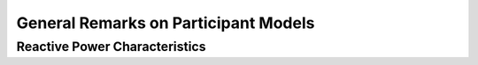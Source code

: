 General Remarks on Participant Models
-------------------------------------

.. _participant_general_q_characteristic:

Reactive Power Characteristics
^^^^^^^^^^^^^^^^^^^^^^^^^^^^^^
